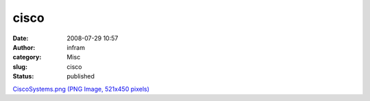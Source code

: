 cisco
#####
:date: 2008-07-29 10:57
:author: infram
:category: Misc
:slug: cisco
:status: published

`CiscoSystems.png (PNG Image, 521x450
pixels) <http://www.lessaid.net/fun/CiscoSystems.png>`__
